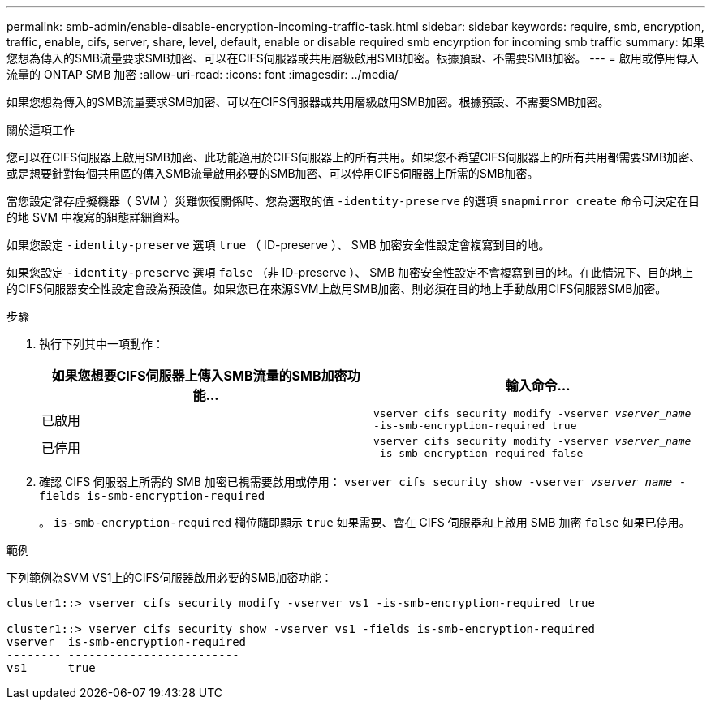 ---
permalink: smb-admin/enable-disable-encryption-incoming-traffic-task.html 
sidebar: sidebar 
keywords: require, smb, encryption, traffic, enable, cifs, server, share, level, default, enable or disable required smb encyrption for incoming smb traffic 
summary: 如果您想為傳入的SMB流量要求SMB加密、可以在CIFS伺服器或共用層級啟用SMB加密。根據預設、不需要SMB加密。 
---
= 啟用或停用傳入流量的 ONTAP SMB 加密
:allow-uri-read: 
:icons: font
:imagesdir: ../media/


[role="lead"]
如果您想為傳入的SMB流量要求SMB加密、可以在CIFS伺服器或共用層級啟用SMB加密。根據預設、不需要SMB加密。

.關於這項工作
您可以在CIFS伺服器上啟用SMB加密、此功能適用於CIFS伺服器上的所有共用。如果您不希望CIFS伺服器上的所有共用都需要SMB加密、或是想要針對每個共用區的傳入SMB流量啟用必要的SMB加密、可以停用CIFS伺服器上所需的SMB加密。

當您設定儲存虛擬機器（ SVM ）災難恢復關係時、您為選取的值 `-identity-preserve` 的選項 `snapmirror create` 命令可決定在目的地 SVM 中複寫的組態詳細資料。

如果您設定 `-identity-preserve` 選項 `true` （ ID-preserve ）、 SMB 加密安全性設定會複寫到目的地。

如果您設定 `-identity-preserve` 選項 `false` （非 ID-preserve ）、 SMB 加密安全性設定不會複寫到目的地。在此情況下、目的地上的CIFS伺服器安全性設定會設為預設值。如果您已在來源SVM上啟用SMB加密、則必須在目的地上手動啟用CIFS伺服器SMB加密。

.步驟
. 執行下列其中一項動作：
+
|===
| 如果您想要CIFS伺服器上傳入SMB流量的SMB加密功能... | 輸入命令... 


 a| 
已啟用
 a| 
`vserver cifs security modify -vserver _vserver_name_ -is-smb-encryption-required true`



 a| 
已停用
 a| 
`vserver cifs security modify -vserver _vserver_name_ -is-smb-encryption-required false`

|===
. 確認 CIFS 伺服器上所需的 SMB 加密已視需要啟用或停用： `vserver cifs security show -vserver _vserver_name_ -fields is-smb-encryption-required`
+
。 `is-smb-encryption-required` 欄位隨即顯示 `true` 如果需要、會在 CIFS 伺服器和上啟用 SMB 加密 `false` 如果已停用。



.範例
下列範例為SVM VS1上的CIFS伺服器啟用必要的SMB加密功能：

[listing]
----
cluster1::> vserver cifs security modify -vserver vs1 -is-smb-encryption-required true

cluster1::> vserver cifs security show -vserver vs1 -fields is-smb-encryption-required
vserver  is-smb-encryption-required
-------- -------------------------
vs1      true
----